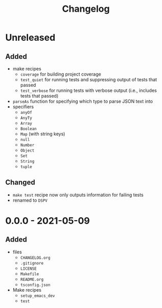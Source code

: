 #+TITLE: Changelog
#+OPTIONS: H:10
#+OPTIONS: num:nil
#+OPTIONS: toc:2

* Unreleased

** Added

- make recipes
  - =coverage= for building project coverage
  - =test_quiet= for running tests and suppressing output of
    tests that passed
  - =test_verbose= for running tests with verbose output
    (i.e., includes tests that passed)
- =parseAs= function for specifying which type to parse JSON
  text into
- specifiers
  - =anyOf=
  - =AnyTy=
  - =Array=
  - =Boolean=
  - =Map= (with string keys)
  - =null=
  - =Number=
  - =Object=
  - =Set=
  - =String=
  - =tuple=

** Changed

- =make test= recipe now only outputs information for failing
  tests
- renamed to =DSPV=

* 0.0.0 - 2021-05-09

** Added

- files
  - =CHANGELOG.org=
  - =.gitignore=
  - =LICENSE=
  - =Makefile=
  - =README.org=
  - =tsconfig.json=
- Make recipes
  - =setup_emacs_dev=
  - =test=
